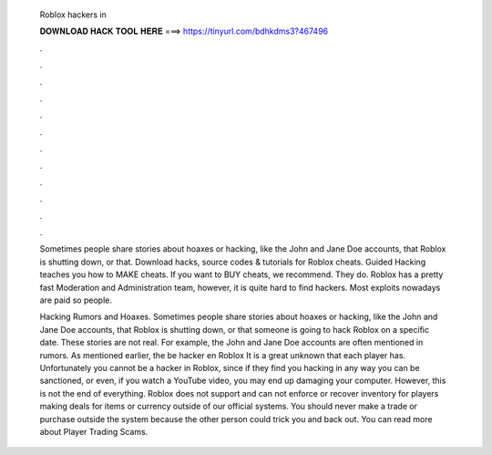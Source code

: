   Roblox hackers in
  
  
  
  𝐃𝐎𝐖𝐍𝐋𝐎𝐀𝐃 𝐇𝐀𝐂𝐊 𝐓𝐎𝐎𝐋 𝐇𝐄𝐑𝐄 ===> https://tinyurl.com/bdhkdms3?467496
  
  
  
  .
  
  
  
  .
  
  
  
  .
  
  
  
  .
  
  
  
  .
  
  
  
  .
  
  
  
  .
  
  
  
  .
  
  
  
  .
  
  
  
  .
  
  
  
  .
  
  
  
  .
  
  Sometimes people share stories about hoaxes or hacking, like the John and Jane Doe accounts, that Roblox is shutting down, or that. Download hacks, source codes & tutorials for Roblox cheats. Guided Hacking teaches you how to MAKE cheats. If you want to BUY cheats, we recommend. They do. Roblox has a pretty fast Moderation and Administration team, however, it is quite hard to find hackers. Most exploits nowadays are paid so people.
  
  Hacking Rumors and Hoaxes. Sometimes people share stories about hoaxes or hacking, like the John and Jane Doe accounts, that Roblox is shutting down, or that someone is going to hack Roblox on a specific date. These stories are not real. For example, the John and Jane Doe accounts are often mentioned in rumors. As mentioned earlier, the be hacker en Roblox It is a great unknown that each player has. Unfortunately you cannot be a hacker in Roblox, since if they find you hacking in any way you can be sanctioned, or even, if you watch a YouTube video, you may end up damaging your computer. However, this is not the end of everything. Roblox does not support and can not enforce or recover inventory for players making deals for items or currency outside of our official systems. You should never make a trade or purchase outside the system because the other person could trick you and back out. You can read more about Player Trading Scams.
